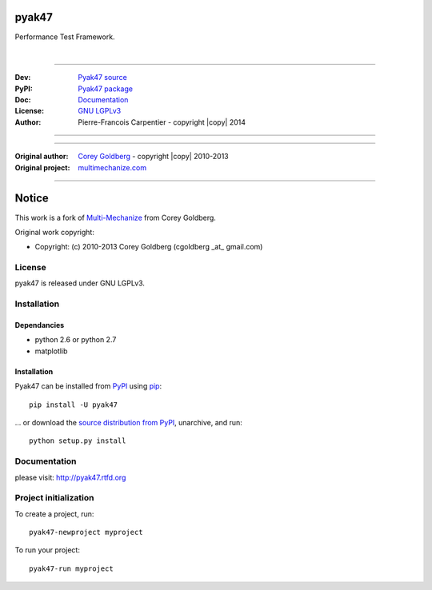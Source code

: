 pyak47
======

Performance Test Framework.

.. image:: https://secure.travis-ci.org/kakwa/pyak47.png?branch=master
    :target: http://travis-ci.org/kakwa/pyak47
    :alt: Travis CI

.. image:: https://pypip.in/d/pyak47/badge.png
    :target: https://pypi.python.org/pypi/pyak47
    :alt: Number of PyPI downloads

|

.. figure:: https://raw2.github.com/kakwa/pyak47/master/docs/assets/graphs.png
    :align: center

----

:Dev: `Pyak47 source <https://github.com/kakwa/pyak47>`_
:PyPI: `Pyak47 package <http://pypi.python.org/pypi/pyak47>`_
:Doc: `Documentation <http://pyak47.readthedocs.org>`_
:License: `GNU LGPLv3 <http://www.gnu.org/licenses/lgpl.html>`_
:Author: Pierre-Francois Carpentier - copyright |copy| 2014

----


----

:Original author: `Corey Goldberg <http://goldb.org>`_ - copyright |copy| 2010-2013
:Original project: `multimechanize.com <http://multimechanize.com>`_

----


Notice
======

This work is a fork of `Multi-Mechanize <http://multimechanize.com>`_ from Corey Goldberg.

Original work copyright:

* Copyright: (c) 2010-2013 Corey Goldberg (cgoldberg _at_ gmail.com)

License
-------

pyak47 is released under GNU LGPLv3.

Installation
------------

Dependancies
~~~~~~~~~~~~

* python 2.6 or python 2.7
* matplotlib

Installation
~~~~~~~~~~~~

Pyak47 can be installed from `PyPI <http://pypi.python.org/pypi/pyak47>`_ using `pip <http://www.pip-installer.org>`_::
    
    pip install -U pyak47

... or download the `source distribution from PyPI <http://pypi.python.org/pypi/pyak47#downloads>`_, unarchive, and run::

    python setup.py install

Documentation
-------------

please visit: http://pyak47.rtfd.org

Project initialization
----------------------

To create a project, run::

    pyak47-newproject myproject

To run your project::

   pyak47-run myproject
